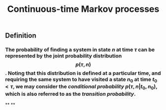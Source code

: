 #+TITLE: Continuous-time Markov processes

** Definition
*** The probability of finding a system in state $n$ at time $\tau$ can be represented by the joint probability distribution $$p(\tau, n)$$. Noting that this distribution is defined at a particular time, and requiring the same system to have visited a state $n_0$ at time $t_0 \lt \tau$, we may consider the /conditional probability/ $p(\tau, n \vert t_0, n_0)$, which is also referred to as the /transition probability/.
**
**
